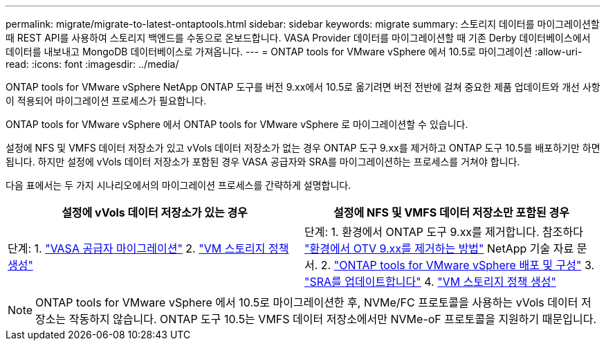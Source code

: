---
permalink: migrate/migrate-to-latest-ontaptools.html 
sidebar: sidebar 
keywords: migrate 
summary: 스토리지 데이터를 마이그레이션할 때 REST API를 사용하여 스토리지 백엔드를 수동으로 온보드합니다. VASA Provider 데이터를 마이그레이션할 때 기존 Derby 데이터베이스에서 데이터를 내보내고 MongoDB 데이터베이스로 가져옵니다. 
---
= ONTAP tools for VMware vSphere 에서 10.5로 마이그레이션
:allow-uri-read: 
:icons: font
:imagesdir: ../media/


[role="lead"]
ONTAP tools for VMware vSphere NetApp ONTAP 도구를 버전 9.xx에서 10.5로 옮기려면 버전 전반에 걸쳐 중요한 제품 업데이트와 개선 사항이 적용되어 마이그레이션 프로세스가 필요합니다.

ONTAP tools for VMware vSphere 에서 ONTAP tools for VMware vSphere 로 마이그레이션할 수 있습니다.

설정에 NFS 및 VMFS 데이터 저장소가 있고 vVols 데이터 저장소가 없는 경우 ONTAP 도구 9.xx를 제거하고 ONTAP 도구 10.5를 배포하기만 하면 됩니다.  하지만 설정에 vVols 데이터 저장소가 포함된 경우 VASA 공급자와 SRA를 마이그레이션하는 프로세스를 거쳐야 합니다.

다음 표에서는 두 가지 시나리오에서의 마이그레이션 프로세스를 간략하게 설명합니다.

|===
| *설정에 vVols 데이터 저장소가 있는 경우* | *설정에 NFS 및 VMFS 데이터 저장소만 포함된 경우* 


| 단계: 1. link:../migrate/sra-vasa-migration.html["VASA 공급자 마이그레이션"] 2.  https://techdocs.broadcom.com/us/en/vmware-cis/vsphere/vsphere/8-0/vsphere-storage-8-0/storage-policy-based-management-in-vsphere/creating-and-managing-vsphere-storage-policies.html["VM 스토리지 정책 생성"] | 단계: 1.  환경에서 ONTAP 도구 9.xx를 제거합니다.  참조하다 https://kb.netapp.com/data-mgmt/OTV/VSC_Kbs/OTV_How_to_remove_OTV_9_12_from_your_environment["환경에서 OTV 9.xx를 제거하는 방법"] NetApp 기술 자료 문서. 2. link:../deploy/quick-start.html["ONTAP tools for VMware vSphere 배포 및 구성"] 3. link:../migrate/sra-vasa-migration.html["SRA를 업데이트합니다"] 4. https://techdocs.broadcom.com/us/en/vmware-cis/vsphere/vsphere/8-0/vsphere-storage-8-0/storage-policy-based-management-in-vsphere/creating-and-managing-vsphere-storage-policies.html["VM 스토리지 정책 생성"] 
|===

NOTE: ONTAP tools for VMware vSphere 에서 10.5로 마이그레이션한 후, NVMe/FC 프로토콜을 사용하는 vVols 데이터 저장소는 작동하지 않습니다. ONTAP 도구 10.5는 VMFS 데이터 저장소에서만 NVMe-oF 프로토콜을 지원하기 때문입니다.
